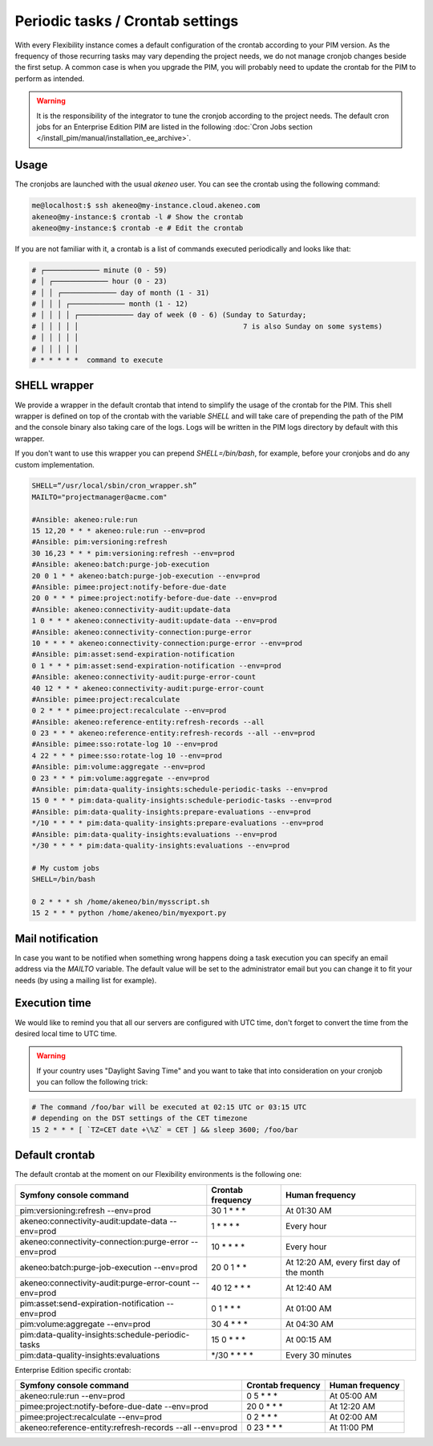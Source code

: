 Periodic tasks / Crontab settings
=================================

With every Flexibility instance comes a default configuration of the crontab according to your PIM version.
As the frequency of those recurring tasks may vary depending the project needs, we do not manage cronjob changes beside the first setup.
A common case is when you upgrade the PIM, you will probably need to update the crontab for the PIM to perform as intended.

.. warning::

    It is the responsibility of the integrator to tune the cronjob according to the project needs. The default cron jobs for an Enterprise Edition PIM are listed in the following :doc:`Cron Jobs section </install_pim/manual/installation_ee_archive>`.

Usage
-----

The cronjobs are launched with the usual `akeneo` user. You can see the crontab using the following command:

.. code-block:: bash

    me@localhost:$ ssh akeneo@my-instance.cloud.akeneo.com
    akeneo@my-instance:$ crontab -l # Show the crontab
    akeneo@my-instance:$ crontab -e # Edit the crontab

If you are not familiar with it, a crontab is a list of commands executed periodically and looks like that:

.. code-block:: bash

    # ┌───────────── minute (0 - 59)
    # │ ┌───────────── hour (0 - 23)
    # │ │ ┌───────────── day of month (1 - 31)
    # │ │ │ ┌───────────── month (1 - 12)
    # │ │ │ │ ┌───────────── day of week (0 - 6) (Sunday to Saturday;
    # │ │ │ │ │                                       7 is also Sunday on some systems)
    # │ │ │ │ │
    # │ │ │ │ │
    # * * * * *  command to execute


SHELL wrapper
-------------

We provide a wrapper in the default crontab that intend to simplify the usage of the crontab for the PIM.
This shell wrapper is defined on top of the crontab with the variable *SHELL* and will take care of prepending the path of the PIM
and the console binary also taking care of the logs. Logs will be written in the PIM logs directory by default with this wrapper.

If you don't want to use this wrapper you can prepend `SHELL=/bin/bash`, for example, before your cronjobs and do any custom implementation.

.. code-block:: bash

    SHELL=“/usr/local/sbin/cron_wrapper.sh”
    MAILTO="projectmanager@acme.com"

    #Ansible: akeneo:rule:run
    15 12,20 * * * akeneo:rule:run --env=prod
    #Ansible: pim:versioning:refresh
    30 16,23 * * * pim:versioning:refresh --env=prod
    #Ansible: akeneo:batch:purge-job-execution
    20 0 1 * * akeneo:batch:purge-job-execution --env=prod
    #Ansible: pimee:project:notify-before-due-date
    20 0 * * * pimee:project:notify-before-due-date --env=prod
    #Ansible: akeneo:connectivity-audit:update-data
    1 0 * * * akeneo:connectivity-audit:update-data --env=prod
    #Ansible: akeneo:connectivity-connection:purge-error
    10 * * * * akeneo:connectivity-connection:purge-error --env=prod
    #Ansible: pim:asset:send-expiration-notification
    0 1 * * * pim:asset:send-expiration-notification --env=prod
    #Ansible: akeneo:connectivity-audit:purge-error-count
    40 12 * * * akeneo:connectivity-audit:purge-error-count
    #Ansible: pimee:project:recalculate
    0 2 * * * pimee:project:recalculate --env=prod
    #Ansible: akeneo:reference-entity:refresh-records --all
    0 23 * * * akeneo:reference-entity:refresh-records --all --env=prod
    #Ansible: pimee:sso:rotate-log 10 --env=prod
    4 22 * * * pimee:sso:rotate-log 10 --env=prod
    #Ansible: pim:volume:aggregate --env=prod
    0 23 * * * pim:volume:aggregate --env=prod
    #Ansible: pim:data-quality-insights:schedule-periodic-tasks --env=prod
    15 0 * * * pim:data-quality-insights:schedule-periodic-tasks --env=prod
    #Ansible: pim:data-quality-insights:prepare-evaluations --env=prod
    */10 * * * * pim:data-quality-insights:prepare-evaluations --env=prod
    #Ansible: pim:data-quality-insights:evaluations --env=prod
    */30 * * * * pim:data-quality-insights:evaluations --env=prod

    # My custom jobs
    SHELL=/bin/bash

    0 2 * * * sh /home/akeneo/bin/mysscript.sh
    15 2 * * * python /home/akeneo/bin/myexport.py

Mail notification
-----------------

In case you want to be notified when something wrong happens doing a task execution you can specify an email address via the *MAILTO* variable.
The default value will be set to the administrator email but you can change it to fit your needs (by using a mailing list for example).

Execution time
--------------

We would like to remind you that all our servers are configured with UTC time, don't forget to convert the time from the desired local time to UTC time.

.. warning::

    If your country uses "Daylight Saving Time" and you want to take that into consideration on your cronjob you can follow the following trick:

.. code-block:: bash

    # The command /foo/bar will be executed at 02:15 UTC or 03:15 UTC
    # depending on the DST settings of the CET timezone
    15 2 * * * [ `TZ=CET date +\%Z` = CET ] && sleep 3600; /foo/bar

Default crontab
---------------

The default crontab at the moment on our Flexibility environments is the following one:

+---------------------------------------------------------+-------------------+--------------------------------------------+
| Symfony console command                                 | Crontab frequency | Human frequency                            |
+=========================================================+===================+============================================+
| pim:versioning:refresh --env=prod                       | 30 1 \* \* \*     | At 01:30 AM                                |
+---------------------------------------------------------+-------------------+--------------------------------------------+
| akeneo:connectivity-audit:update-data --env=prod        | 1 \* \* \* \*     | Every hour                                 |
+---------------------------------------------------------+-------------------+--------------------------------------------+
| akeneo:connectivity-connection:purge-error --env=prod   | 10 \* \* \* \*    | Every hour                                 |
+---------------------------------------------------------+-------------------+--------------------------------------------+
| akeneo:batch:purge-job-execution --env=prod             | 20 0 1 \* \*      | At 12:20 AM, every first day of the month  |
+---------------------------------------------------------+-------------------+--------------------------------------------+
| akeneo:connectivity-audit:purge-error-count --env=prod  | 40 12 \* \* \*    | At 12:40 AM                                |
+---------------------------------------------------------+-------------------+--------------------------------------------+
| pim:asset:send-expiration-notification --env=prod       | 0 1 \* \* \*      | At 01:00 AM                                |
+---------------------------------------------------------+-------------------+--------------------------------------------+
| pim:volume:aggregate --env=prod                         | 30 4 \* \* \*     | At 04:30 AM                                |
+---------------------------------------------------------+-------------------+--------------------------------------------+
| pim:data-quality-insights:schedule-periodic-tasks       | 15 0 \* \* \*     | At 00:15 AM                                |
+---------------------------------------------------------+-------------------+--------------------------------------------+
| pim:data-quality-insights:evaluations                   | \*/30 \* \* \* \* | Every 30 minutes                           |
+---------------------------------------------------------+-------------------+--------------------------------------------+

Enterprise Edition specific crontab:

+-----------------------------------------------------------------------------------+---------------------+--------------------------+
| Symfony console command                                                           | Crontab frequency   | Human frequency          |
+===================================================================================+=====================+==========================+
| akeneo:rule:run --env=prod                                                        | 0 5 \* \* \*        | At 05:00 AM              |
+-----------------------------------------------------------------------------------+---------------------+--------------------------+
| pimee:project:notify-before-due-date --env=prod                                   | 20 0 \* \* \*       | At 12:20 AM              |
+-----------------------------------------------------------------------------------+---------------------+--------------------------+
| pimee:project:recalculate --env=prod                                              | 0 2 \* \* \*        | At 02:00 AM              |
+-----------------------------------------------------------------------------------+---------------------+--------------------------+
| akeneo:reference-entity:refresh-records --all --env=prod                          | 0 23 \* \* \*       | At 11:00 PM              |
+-----------------------------------------------------------------------------------+---------------------+--------------------------+